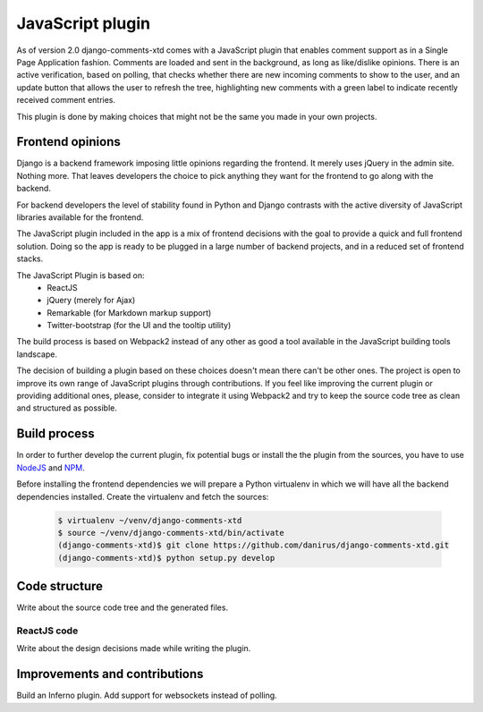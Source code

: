 .. _ref-javascript:

=================
JavaScript plugin
=================

As of version 2.0 django-comments-xtd comes with a JavaScript plugin that enables comment support as in a Single Page Application fashion. Comments are loaded and sent in the background, as long as like/dislike opinions. There is an active verification, based on polling, that checks whether there are new incoming comments to show to the user, and an update button that allows the user to refresh the tree, highlighting new comments with a green label to indicate recently received comment entries.

.. image:: images/update-comment-tree.png

This plugin is done by making choices that might not be the same you made in your own projects.

           
Frontend opinions
=================

Django is a backend framework imposing little opinions regarding the frontend. It merely uses jQuery in the admin site. Nothing more. That leaves developers the choice to pick anything they want for the frontend to go along with the backend.

For backend developers the level of stability found in Python and Django contrasts with the active diversity of JavaScript libraries available for the frontend.

The JavaScript plugin included in the app is a mix of frontend decisions with the goal to provide a quick and full frontend solution. Doing so the app is ready to be plugged in a large number of backend projects, and in a reduced set of frontend stacks.

The JavaScript Plugin is based on:
 * ReactJS
 * jQuery (merely for Ajax)
 * Remarkable (for Markdown markup support)
 * Twitter-bootstrap (for the UI and the tooltip utility)

The build process is based on Webpack2 instead of any other as good a tool available in the JavaScript building tools landscape.

The decision of building a plugin based on these choices doesn't mean there can't be other ones. The project is open to improve its own range of JavaScript plugins through contributions. If you feel like improving the current plugin or providing additional ones, please, consider to integrate it using Webpack2 and try to keep the source code tree as clean and structured as possible.


Build process
=============

In order to further develop the current plugin, fix potential bugs or install the the plugin from the sources, you have to use `NodeJS <https://nodejs.org/en/>`_ and `NPM <https://www.npmjs.com/>`_.

Before installing the frontend dependencies we will prepare a Python virtualenv in which we will have all the backend dependencies installed. Create the virtualenv and fetch the sources:

   .. code-block:: shell

       $ virtualenv ~/venv/django-comments-xtd
       $ source ~/venv/django-comments-xtd/bin/activate
       (django-comments-xtd)$ git clone https://github.com/danirus/django-comments-xtd.git
       (django-comments-xtd)$ python setup.py develop
       
                          

Code structure
==============

Write about the source code tree and the generated files.

ReactJS code
------------

Write about the design decisions made while writing the plugin.


Improvements and contributions
==============================

Build an Inferno plugin.
Add support for websockets instead of polling.

